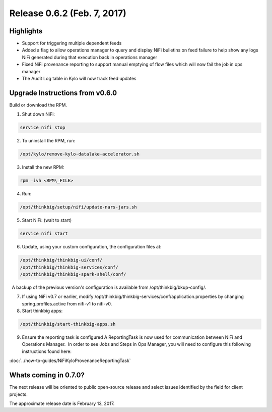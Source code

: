 Release 0.6.2 (Feb. 7, 2017)
============================

Highlights
----------

-  Support for triggering multiple dependent feeds

-  Added a flag to allow operations manager to query and display NiFi
   bulletins on feed failure to help show any logs NiFi generated during
   that execution back in operations manager

-  Fixed NiFi provenance reporting to support manual emptying of flow
   files which will now fail the job in ops manager

-  The Audit Log table in Kylo will now track feed updates

Upgrade Instructions from v0.6.0
--------------------------------

Build or download the RPM.

1. Shut down NiFi:

.. code-block:: shell

     service nifi stop

..

2. To uninstall the RPM, run:

.. code-block:: shell

    /opt/kylo/remove-kylo-datalake-accelerator.sh

..

3. Install the new RPM:

.. code-block:: shell

     rpm –ivh <RPM\_FILE>

..

4. Run:

.. code-block:: shell

    /opt/thinkbig/setup/nifi/update-nars-jars.sh

..

5. Start NiFi: (wait to start)

.. code-block:: shell

     service nifi start

..

6. Update, using your custom configuration, the configuration files at:

.. code-block:: shell

    /opt/thinkbig/thinkbig-ui/conf/
    /opt/thinkbig/thinkbig-services/conf/
    /opt/thinkbig/thinkbig-spark-shell/conf/

..

    A backup of the previous version's configuration is available from /opt/thinkbig/bkup-config/.

7. If using NiFi v0.7 or earlier, modify
   /opt/thinkbig/thinkbig-services/conf/application.properties by
   changing spring.profiles.active from nifi-v1 to nifi-v0.

8. Start thinkbig apps:

.. code-block:: shell

    /opt/thinkbig/start-thinkbig-apps.sh

..

9. Ensure the reporting task is configured A ReportingTask is now used
   for communication between NiFi and Operations Manager.  In order to
   see Jobs and Steps in Ops Manager, you will need to configure this
   following instructions found here:

:doc:`../how-to-guides/NiFiKyloProvenanceReportingTask`

Whats coming in 0.7.0?
----------------------

The next release will be oriented to public open-source release and
select issues identified by the field for client projects.

The approximate release date is February 13, 2017.
